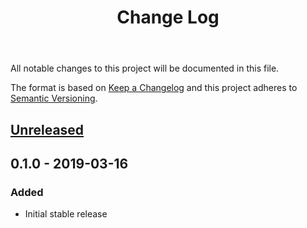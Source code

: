 #+TITLE: Change Log

All notable changes to this project will be documented in this file.

The format is based on [[http://keepachangelog.com][Keep a Changelog]] and this project adheres to [[http://semver.org][Semantic Versioning]].

** [[https://github.com/sergeyklay/bnf-mode/compare/0.1.0...HEAD][Unreleased]]

** 0.1.0 - 2019-03-16
*** Added
 - Initial stable release
